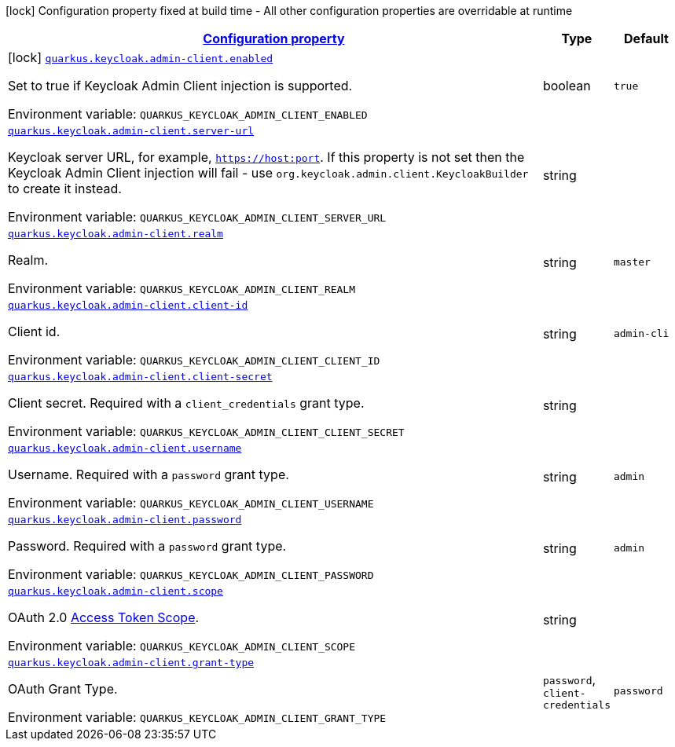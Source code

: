 
:summaryTableId: quarkus-keycloak-admin-client
[.configuration-legend]
icon:lock[title=Fixed at build time] Configuration property fixed at build time - All other configuration properties are overridable at runtime
[.configuration-reference.searchable, cols="80,.^10,.^10"]
|===

h|[[quarkus-keycloak-admin-client_configuration]]link:#quarkus-keycloak-admin-client_configuration[Configuration property]

h|Type
h|Default

a|icon:lock[title=Fixed at build time] [[quarkus-keycloak-admin-client_quarkus.keycloak.admin-client.enabled]]`link:#quarkus-keycloak-admin-client_quarkus.keycloak.admin-client.enabled[quarkus.keycloak.admin-client.enabled]`


[.description]
--
Set to true if Keycloak Admin Client injection is supported.

ifdef::add-copy-button-to-env-var[]
Environment variable: env_var_with_copy_button:+++QUARKUS_KEYCLOAK_ADMIN_CLIENT_ENABLED+++[]
endif::add-copy-button-to-env-var[]
ifndef::add-copy-button-to-env-var[]
Environment variable: `+++QUARKUS_KEYCLOAK_ADMIN_CLIENT_ENABLED+++`
endif::add-copy-button-to-env-var[]
--|boolean 
|`true`


a| [[quarkus-keycloak-admin-client_quarkus.keycloak.admin-client.server-url]]`link:#quarkus-keycloak-admin-client_quarkus.keycloak.admin-client.server-url[quarkus.keycloak.admin-client.server-url]`


[.description]
--
Keycloak server URL, for example, `https://host:port`. If this property is not set then the Keycloak Admin Client injection will fail - use `org.keycloak.admin.client.KeycloakBuilder` to create it instead.

ifdef::add-copy-button-to-env-var[]
Environment variable: env_var_with_copy_button:+++QUARKUS_KEYCLOAK_ADMIN_CLIENT_SERVER_URL+++[]
endif::add-copy-button-to-env-var[]
ifndef::add-copy-button-to-env-var[]
Environment variable: `+++QUARKUS_KEYCLOAK_ADMIN_CLIENT_SERVER_URL+++`
endif::add-copy-button-to-env-var[]
--|string 
|


a| [[quarkus-keycloak-admin-client_quarkus.keycloak.admin-client.realm]]`link:#quarkus-keycloak-admin-client_quarkus.keycloak.admin-client.realm[quarkus.keycloak.admin-client.realm]`


[.description]
--
Realm.

ifdef::add-copy-button-to-env-var[]
Environment variable: env_var_with_copy_button:+++QUARKUS_KEYCLOAK_ADMIN_CLIENT_REALM+++[]
endif::add-copy-button-to-env-var[]
ifndef::add-copy-button-to-env-var[]
Environment variable: `+++QUARKUS_KEYCLOAK_ADMIN_CLIENT_REALM+++`
endif::add-copy-button-to-env-var[]
--|string 
|`master`


a| [[quarkus-keycloak-admin-client_quarkus.keycloak.admin-client.client-id]]`link:#quarkus-keycloak-admin-client_quarkus.keycloak.admin-client.client-id[quarkus.keycloak.admin-client.client-id]`


[.description]
--
Client id.

ifdef::add-copy-button-to-env-var[]
Environment variable: env_var_with_copy_button:+++QUARKUS_KEYCLOAK_ADMIN_CLIENT_CLIENT_ID+++[]
endif::add-copy-button-to-env-var[]
ifndef::add-copy-button-to-env-var[]
Environment variable: `+++QUARKUS_KEYCLOAK_ADMIN_CLIENT_CLIENT_ID+++`
endif::add-copy-button-to-env-var[]
--|string 
|`admin-cli`


a| [[quarkus-keycloak-admin-client_quarkus.keycloak.admin-client.client-secret]]`link:#quarkus-keycloak-admin-client_quarkus.keycloak.admin-client.client-secret[quarkus.keycloak.admin-client.client-secret]`


[.description]
--
Client secret. Required with a `client_credentials` grant type.

ifdef::add-copy-button-to-env-var[]
Environment variable: env_var_with_copy_button:+++QUARKUS_KEYCLOAK_ADMIN_CLIENT_CLIENT_SECRET+++[]
endif::add-copy-button-to-env-var[]
ifndef::add-copy-button-to-env-var[]
Environment variable: `+++QUARKUS_KEYCLOAK_ADMIN_CLIENT_CLIENT_SECRET+++`
endif::add-copy-button-to-env-var[]
--|string 
|


a| [[quarkus-keycloak-admin-client_quarkus.keycloak.admin-client.username]]`link:#quarkus-keycloak-admin-client_quarkus.keycloak.admin-client.username[quarkus.keycloak.admin-client.username]`


[.description]
--
Username. Required with a `password` grant type.

ifdef::add-copy-button-to-env-var[]
Environment variable: env_var_with_copy_button:+++QUARKUS_KEYCLOAK_ADMIN_CLIENT_USERNAME+++[]
endif::add-copy-button-to-env-var[]
ifndef::add-copy-button-to-env-var[]
Environment variable: `+++QUARKUS_KEYCLOAK_ADMIN_CLIENT_USERNAME+++`
endif::add-copy-button-to-env-var[]
--|string 
|`admin`


a| [[quarkus-keycloak-admin-client_quarkus.keycloak.admin-client.password]]`link:#quarkus-keycloak-admin-client_quarkus.keycloak.admin-client.password[quarkus.keycloak.admin-client.password]`


[.description]
--
Password. Required with a `password` grant type.

ifdef::add-copy-button-to-env-var[]
Environment variable: env_var_with_copy_button:+++QUARKUS_KEYCLOAK_ADMIN_CLIENT_PASSWORD+++[]
endif::add-copy-button-to-env-var[]
ifndef::add-copy-button-to-env-var[]
Environment variable: `+++QUARKUS_KEYCLOAK_ADMIN_CLIENT_PASSWORD+++`
endif::add-copy-button-to-env-var[]
--|string 
|`admin`


a| [[quarkus-keycloak-admin-client_quarkus.keycloak.admin-client.scope]]`link:#quarkus-keycloak-admin-client_quarkus.keycloak.admin-client.scope[quarkus.keycloak.admin-client.scope]`


[.description]
--
OAuth 2.0 link:https://datatracker.ietf.org/doc/html/rfc6749#section-3.3[Access Token Scope].

ifdef::add-copy-button-to-env-var[]
Environment variable: env_var_with_copy_button:+++QUARKUS_KEYCLOAK_ADMIN_CLIENT_SCOPE+++[]
endif::add-copy-button-to-env-var[]
ifndef::add-copy-button-to-env-var[]
Environment variable: `+++QUARKUS_KEYCLOAK_ADMIN_CLIENT_SCOPE+++`
endif::add-copy-button-to-env-var[]
--|string 
|


a| [[quarkus-keycloak-admin-client_quarkus.keycloak.admin-client.grant-type]]`link:#quarkus-keycloak-admin-client_quarkus.keycloak.admin-client.grant-type[quarkus.keycloak.admin-client.grant-type]`


[.description]
--
OAuth Grant Type.

ifdef::add-copy-button-to-env-var[]
Environment variable: env_var_with_copy_button:+++QUARKUS_KEYCLOAK_ADMIN_CLIENT_GRANT_TYPE+++[]
endif::add-copy-button-to-env-var[]
ifndef::add-copy-button-to-env-var[]
Environment variable: `+++QUARKUS_KEYCLOAK_ADMIN_CLIENT_GRANT_TYPE+++`
endif::add-copy-button-to-env-var[]
-- a|
`password`, `client-credentials` 
|`password`

|===